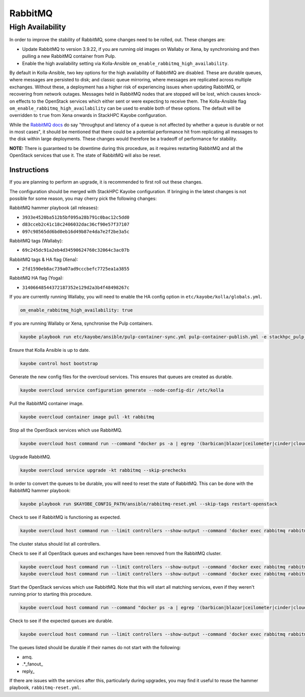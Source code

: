 ========
RabbitMQ
========

High Availability
=================

In order to improve the stability of RabbitMQ, some changes need to be rolled,
out. These changes are:

* Update RabbitMQ to version 3.9.22, if you are running old images on Wallaby
  or Xena, by synchronising and then pulling a new RabbitMQ container from
  Pulp.
* Enable the high availability setting via Kolla-Ansible
  ``om_enable_rabbitmq_high_availability``.

By default in Kolla-Ansible, two key options for the high availability of
RabbitMQ are disabled. These are durable queues, where messages are persisted
to disk; and classic queue mirroring, where messages are replicated across
multiple exchanges. Without these, a deployment has a higher risk of experiencing
issues when updating RabbitMQ, or recovering from network outages.
Messages held in RabbitMQ nodes that are stopped will be lost, which causes
knock-on effects to the OpenStack services which either sent or were expecting
to receive them. The Kolla-Ansible flag
``om_enable_rabbitmq_high_availability`` can be used to enable both of these
options. The default will be overridden to ``true`` from Xena onwards in StackHPC Kayobe configuration.

While the `RabbitMQ docs <https://www.rabbitmq.com/queues.html#durability>`_ do
say "throughput and latency of a queue is not affected by whether a queue is
durable or not in most cases", it should be mentioned that there could be a
potential performance hit from replicating all messages to the disk within
large deployments. These changes would therefore be a tradeoff of performance
for stability.

**NOTE:** There is guaranteed to be downtime during this procedure, as it
requires restarting RabbitMQ and all the OpenStack services that use it. The
state of RabbitMQ will also be reset.

Instructions
------------
If you are planning to perform an upgrade, it is recommended to first roll out these changes.

The configuration should be merged with StackHPC Kayobe configuration. If
bringing in the latest changes is not possible for some reason, you may cherry
pick the following changes:

RabbitMQ hammer playbook (all releases):

* ``3933e4520ba512b5bf095a28b791c0bac12c5dd0``
* ``d83cceb2c41c18c2406032dac36cf90e57f37107``
* ``097c98565dd6bd0eb16d49b87e4da7e2f2be3a5c``

RabbitMQ tags (Wallaby):

* ``69c245dc91a2eb4d34590624760c32064c3ac07b``

RabbitMQ tags & HA flag (Xena):

* ``2fd1590eb8ac739a07ad9cccbefc7725ea1a3855``

RabbitMQ HA flag (Yoga):

* ``31406648544372187352e129d2a3b4f48498267c``

If you are currently running Wallaby, you will need to enable the HA config option in
``etc/kayobe/kolla/globals.yml``.

.. code-block:: console

  om_enable_rabbitmq_high_availability: true

If you are running Wallaby or Xena, synchronise the Pulp containers.

.. code-block:: console

  kayobe playbook run etc/kayobe/ansible/pulp-container-sync.yml pulp-container-publish.yml -e stackhpc_pulp_images_kolla_filter=rabbitmq

Ensure that Kolla Ansible is up to date.

.. code-block:: console

   kayobe control host bootstrap

Generate the new config files for the overcloud services. This ensures that
queues are created as durable.

.. code-block:: console

  kayobe overcloud service configuration generate --node-config-dir /etc/kolla

Pull the RabbitMQ container image.

.. code-block:: console

  kayobe overcloud container image pull -kt rabbitmq

Stop all the OpenStack services which use RabbitMQ.

.. code-block:: console

  kayobe overcloud host command run --command "docker ps -a | egrep '(barbican|blazar|ceilometer|cinder|cloudkitty|designate|heat|ironic|keystone|magnum|manila|masakari|neutron|nova|octavia)' | awk '{ print \$NF }' | xargs docker stop"

Upgrade RabbitMQ.

.. code-block:: console

  kayobe overcloud service upgrade -kt rabbitmq --skip-prechecks

In order to convert the queues to be durable, you will need to reset the state
of RabbitMQ. This can be done with the RabbitMQ hammer playbook:

.. code-block:: console

  kayobe playbook run $KAYOBE_CONFIG_PATH/ansible/rabbitmq-reset.yml --skip-tags restart-openstack

Check to see if RabbitMQ is functioning as expected.

.. code-block:: console

  kayobe overcloud host command run --limit controllers --show-output --command 'docker exec rabbitmq rabbitmqctl cluster_status'

The cluster status should list all controllers.

Check to see if all OpenStack queues and exchanges have been removed from the RabbitMQ cluster.

.. code-block:: console

  kayobe overcloud host command run --limit controllers --show-output --command 'docker exec rabbitmq rabbitmqctl list_queues name'
  kayobe overcloud host command run --limit controllers --show-output --command 'docker exec rabbitmq rabbitmqctl list_exchanges name'

Start the OpenStack services which use RabbitMQ. Note that this will start all
matching services, even if they weren't running prior to starting this
procedure.

.. code-block:: console

  kayobe overcloud host command run --command "docker ps -a | egrep '(barbican|blazar|ceilometer|cinder|cloudkitty|designate|heat|ironic|keystone|magnum|manila|masakari|neutron|nova|octavia)' | awk '{ print \$NF }' | xargs docker start"

Check to see if the expected queues are durable.

.. code-block:: console

  kayobe overcloud host command run --limit controllers --show-output --command 'docker exec rabbitmq rabbitmqctl list_queues name durable'

The queues listed should be durable if their names do not start with the
following:

* amq.
* .\*\_fanout\_
* reply\_

If there are issues with the services after this, particularly during upgrades,
you may find it useful to reuse the hammer playbook, ``rabbitmq-reset.yml``.
